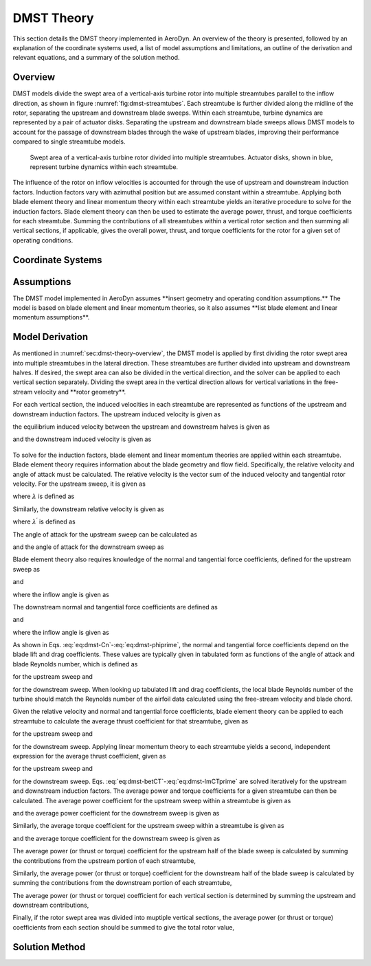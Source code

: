 .. _sec:dmst-theory:

DMST Theory
===========

This section details the DMST theory implemented in AeroDyn. An overview of the theory is presented, followed by an explanation of the coordinate systems used, a list of model assumptions and limitations, an outline of the derivation and relevant equations, and a summary of the solution method.

.. _sec:dmst-theory-overview:

Overview
--------

DMST models divide the swept area of a vertical-axis turbine rotor into multiple streamtubes parallel to the inflow direction, as shown in figure :numref:`fig:dmst-streamtubes`. Each streamtube is further divided along the midline of the rotor, separating the upstream and downstream blade sweeps. Within each streamtube, turbine dynamics are represented by a pair of actuator disks. Separating the upstream and downstream blade sweeps allows DMST models to account for the passage of downstream blades through the wake of upstream blades, improving their performance compared to single streamtube models.

.. figure:: figures/dmst-streamtubes.png
   :alt: Swept area of a vertical-axis turbine rotor divided into multiple streamtubes.
   :name: fig:dmst-streamtubes
   :width: 100.0%

   Swept area of a vertical-axis turbine rotor divided into multiple streamtubes. Actuator disks, shown in blue, represent turbine dynamics within each streamtube. 

The influence of the rotor on inflow velocities is accounted for through the use of upstream and downstream induction factors. Induction factors vary with azimuthal position but are assumed constant within a streamtube. Applying both blade element theory and linear momentum theory within each streamtube yields an iterative procedure to solve for the induction factors. Blade element theory can then be used to estimate the average power, thrust, and torque coefficients for each streamtube. Summing the contributions of all streamtubes within a vertical rotor section and then summing all vertical sections, if applicable, gives the overall power, thrust, and torque coefficients for the rotor for a given set of operating conditions.

.. _sec:dmst-theory-coords:

Coordinate Systems
------------------

.. _sec:dmst-theory-assumptions:

Assumptions
-----------

The DMST model implemented in AeroDyn assumes \**insert geometry and operating condition assumptions.\** The model is based on blade element and linear momentum theories, so it also assumes \**list blade element and linear momentum assumptions\**. 

.. _sec:dmst-theory-derivation:

Model Derivation
----------------

As mentioned in :numref:`sec:dmst-theory-overview`, the DMST model is applied by first dividing the rotor swept area into multiple streamtubes in the lateral direction. These streamtubes are further divided into upstream and downstream halves. If desired, the swept area can also be divided in the vertical direction, and the solver can be applied to each vertical section separately. Dividing the swept area in the vertical direction allows for vertical variations in the free-stream velocity and \**rotor geometry\**. 

For each vertical section, the induced velocities in each streamtube are represented as functions of the upstream and downstream induction factors. The upstream induced velocity is given as

.. math::
   \begin{aligned}
   V = uV_\infty,
   \end{aligned}
   :label: eq:dmst-V

the equilibrium induced velocity between the upstream and downstream halves is given as

.. math::
   \begin{aligned}
   V_e = (2u-1)V_\infty,
   \end{aligned}
   :label: eq:dmst-Ve

and the downstream induced velocity is given as 

 .. math::
   \begin{aligned}
   V^\prime &= u^\prime V_e \\
   V^\prime &= u^\prime (2u-1)V_\infty.
   \end{aligned}
   :label: eq:dmst-Vprime

To solve for the induction factors, blade element and linear momentum theories are applied within each streamtube. Blade element theory requires information about the blade geometry and flow field. Specifically, the relative velocity and angle of attack must be calculated. The relative velocity is the vector sum of the induced velocity and tangential rotor velocity. For the upstream sweep, it is given as

.. math::
   \begin{aligned}
   V_{rel} = V\sqrt{1+2\lambda \cos \theta +\lambda^2},
   \end{aligned}
   :label: eq:dmst-Vrel

where :math:`\lambda` is defined as

.. math::
   \begin{aligned}
   \lambda = \frac{\omega R}{V}.
   \end{aligned}
   :label: eq:dmst-lambda

Similarly, the downstream relative velocity is given as

.. math::
   \begin{aligned}
   V_{rel}^\prime = V^\prime\sqrt{1+2\lambda^\prime \cos \theta +\lambda^{\prime 2}},
   \end{aligned}
   :label: eq:dmst-Vrelprime

where :math:`\lambda^\prime` is defined as

.. math::
   \begin{aligned}
   \lambda^\prime = \frac{\omega R}{V^\prime}.
   \end{aligned}
   :label: eq:dmst-lambdaprime

The angle of attack for the upstream sweep can be calculated as

.. math::
   \begin{aligned}
   \alpha = \arctan {\bigg(\frac{\sin \theta}{\lambda + \cos \theta}\bigg)}+\alpha_p,
   \end{aligned}
   :label: eq:dmst-alpha

and the angle of attack for the downstream sweep as

.. math::
   \begin{aligned}
   \alpha^\prime = \arctan {\bigg(\frac{\sin \theta}{\lambda^\prime + \cos \theta}\bigg)}+\alpha_p.
   \end{aligned}
   :label: eq:dmst-alphaprime

Blade element theory also requires knowledge of the normal and tangential force coefficients, defined for the upstream sweep as

.. math::
   \begin{aligned}
   C_n = C_D \sin \phi + C_L \cos \phi
   \end{aligned}
   :label: eq:dmst-Cn

and

.. math::
   \begin{aligned}
   C_t = C_D \cos \phi - C_L \sin \phi,
   \end{aligned}
   :label: eq:dmst-Ctan

where the inflow angle is given as

.. math::
   \begin{aligned}
   \phi = \alpha - \alpha_p.
   \end{aligned}
   :label: eq:dmst-phi

The downstream normal and tangential force coefficients are defined as

.. math::
   \begin{aligned}
   C_n^\prime = C_D^\prime \sin \phi^\prime + C_L^\prime \cos \phi^\prime
   \end{aligned}
   :label: eq:dmst-Cnprime

and

.. math::
   \begin{aligned}
   C_t^\prime = C_D^\prime \cos \phi^\prime - C_L^\prime \sin \phi^\prime,
   \end{aligned}
   :label: eq:dmst-Ctanprime

where the inflow angle is given as

.. math::
   \begin{aligned}
   \phi^\prime = \alpha^\prime - \alpha_p.
   \end{aligned}
   :label: eq:dmst-phiprime

As shown in Eqs. :eq:`eq:dmst-Cn`-:eq:`eq:dmst-phiprime`, the normal and tangential force coefficients depend on the blade lift and drag coefficients. These values are typically given in tabulated form as functions of the angle of attack and blade Reynolds number, which is defined as

.. math::
   \begin{aligned}
   Re_b = \frac{V_{rel}c}{\nu}
   \end{aligned}
   :label: eq:dmst-Re

for the upstream sweep and 

.. math::
   \begin{aligned}
   Re_b^\prime = \frac{V_{rel}^\prime c}{\nu}
   \end{aligned}
   :label: eq:dmst-Reprime

for the downstream sweep. When looking up tabulated lift and drag coefficients, the local blade Reynolds number of the turbine should match the Reynolds number of the airfoil data calculated using the free-stream velocity and blade chord.

Given the relative velocity and normal and tangential force coefficients, blade element theory can be applied to each streamtube to calculate the average thrust coefficient for that streamtube, given as

.. math::
   \begin{aligned}
   \overline{C_T}_i = \frac{Nc}{\pi R \Delta \theta \sin \theta_{st} V_\infty ^2}\int\limits_{\theta_{st}-\frac{\Delta \theta}{2}}^{\theta_{st}+\frac{\Delta \theta}{2}} V_{rel}^2 [C_t \cos \theta + C_n \sin \theta]~\mathrm{d}\theta
   \end{aligned}
   :label: eq:dmst-betCT

for the upstream sweep and 

.. math::
   \begin{aligned}
   \overline{C^\prime_T}_i = \frac{Nc}{\pi R \Delta \theta \sin \theta_{st} V_e ^2}\int\limits_{\theta_{st}-\frac{\Delta \theta}{2}}^{\theta_{st}+\frac{\Delta \theta}{2}} V_{rel}^{\prime 2} [C_t^\prime \cos \theta + C_n^\prime \sin \theta]~\mathrm{d}\theta
   \end{aligned}
   :label: eq:dmst-betCTprime

for the downstream sweep. Applying linear momentum theory to each streamtube yields a second, independent expression for the average thrust coefficient, given as

.. math::
   \begin{aligned}
   \overline{C_T}_i = 4u(1-u)
   \end{aligned}
   :label: eq:dmst-lmCT

for the upstream sweep and 

.. math::
   \begin{aligned}
   \overline{C^\prime_T}_i = 4u^\prime(1-u^\prime)
   \end{aligned}
   :label: eq:dmst-lmCTprime

for the downstream sweep. Eqs. :eq:`eq:dmst-betCT`-:eq:`eq:dmst-lmCTprime` are solved iteratively for the upstream and downstream induction factors. The average power and torque coefficients for a given streamtube can then be calculated. The average power coefficient for the upstream sweep within a streamtube is given as

.. math::
   \begin{aligned}
   \overline{C_P}_i = \frac{Nc\omega}{\pi \Delta \theta \sin \theta_{st} V_\infty ^3}\int\limits_{\theta_{st}-\frac{\Delta \theta}{2}}^{\theta_{st}+\frac{\Delta \theta}{2}} V_{rel}^2 C_t~\mathrm{d}\theta,
   \end{aligned}
   :label: eq:dmst-CP

and the average power coefficient for the downstream sweep is given as

.. math::
   \begin{aligned}
   \overline{C_P^\prime}_i = \frac{Nc\omega}{\pi \Delta \theta \sin \theta_{st} V_e ^3}\int\limits_{\theta_{st}-\frac{\Delta \theta}{2}}^{\theta_{st}+\frac{\Delta \theta}{2}} V_{rel}^{\prime 2} C_t^\prime~\mathrm{d}\theta.
   \end{aligned}
   :label: eq:dmst-CPprime

Similarly, the average torque coefficient for the upstream sweep within a streamtube is given as

.. math::
   \begin{aligned}
   \overline{C_Q}_i = \frac{Nc}{\pi R \Delta \theta \sin \theta_{st} V_\infty ^2}\int\limits_{\theta_{st}-\frac{\Delta \theta}{2}}^{\theta_{st}+\frac{\Delta \theta}{2}} V_{rel}^2 C_t~\mathrm{d}\theta,
   \end{aligned}
   :label: eq:dmst-CQ

and the average torque coefficient for the downstream sweep is given as

.. math::
   \begin{aligned}
   \overline{C_Q^\prime}_i = \frac{Nc}{\pi R \Delta \theta \sin \theta_{st} V_e ^2}\int\limits_{\theta_{st}-\frac{\Delta \theta}{2}}^{\theta_{st}+\frac{\Delta \theta}{2}} V_{rel}^{\prime 2} C_t^\prime~\mathrm{d}\theta.
   \end{aligned}
   :label: eq:dmst-CQprime

The average power (or thrust or torque) coefficient for the upstream half of the blade sweep is calculated by summing the contributions from the upstream portion of each streamtube,

.. math::
   \begin{aligned}
   \overline{C_P}_{up,~m} = \sum_{i=1}^{N_{st}} \overline{C_P}_i.
   \end{aligned}
   :label: eq:dmst-CPup

Similarly, the average power (or thrust or torque) coefficient for the downstream half of the blade sweep is calculated by summing the contributions from the downstream portion of each streamtube,

.. math::
   \begin{aligned}
   \overline{C_P}_{down,~m} = \sum_{i=1}^{N_{st}} \overline{C_P^\prime}_i.
   \end{aligned}
   :label: eq:dmst-CPdown

The average power (or thrust or torque) coefficient for each vertical section is determined by summing the upstream and downstream contributions,

.. math::
   \begin{aligned}
   \overline{C_P}_{sec,~m} = \overline{C_P}_{up,~m} + \overline{C_P}_{down,~m}.
   \end{aligned}
   :label: eq:dmst-CPsec

Finally, if the rotor swept area was divided into muptiple vertical sections, the average power (or thrust or torque) coefficients from each section should be summed to give the total rotor value,

.. math::
   \begin{aligned}
   \overline{C_P}_{rotor} = \sum_{m=1}^{N_{sec}} \overline{C_P}_{sec,~m}.
   \end{aligned}
   :label: eq:dmst-CProtor

Solution Method
---------------
